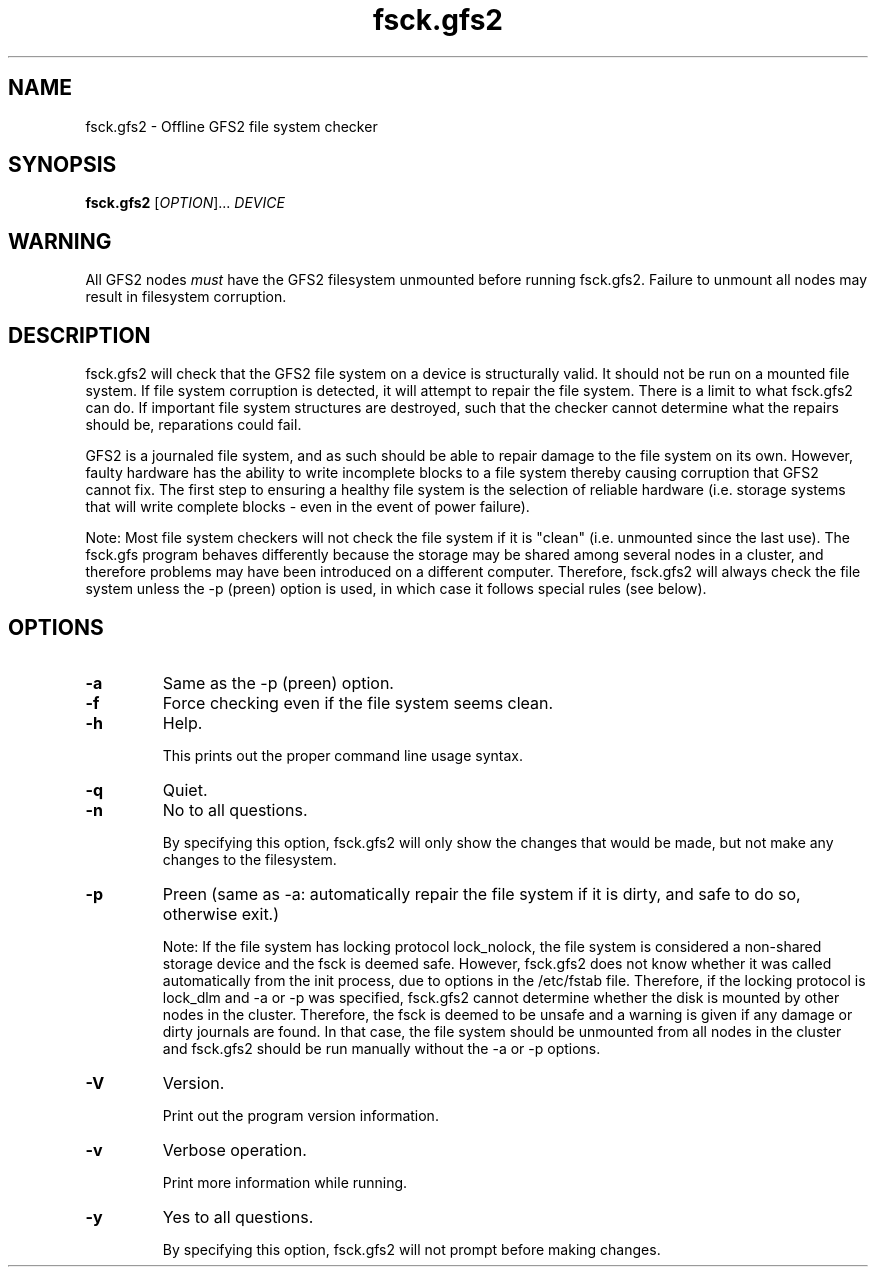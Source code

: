 .TH fsck.gfs2 8

.SH NAME
fsck.gfs2 - Offline GFS2 file system checker

.SH SYNOPSIS
.B fsck.gfs2
[\fIOPTION\fR]... \fIDEVICE\fR

.SH WARNING
All GFS2 nodes \fImust\fP have the GFS2 filesystem unmounted before running
fsck.gfs2.  Failure to unmount all nodes may result in filesystem corruption.

.SH DESCRIPTION
fsck.gfs2 will check that the GFS2 file system on a device is structurally valid.
It should not be run on a mounted file system.  If file system corruption is
detected, it will attempt to repair the file system.  There is a limit to what
fsck.gfs2 can do.  If important file system structures are destroyed, such that
the checker cannot determine what the repairs should be, reparations could
fail.

GFS2 is a journaled file system, and as such should be able to repair damage to
the file system on its own.  However, faulty hardware has the ability to write
incomplete blocks to a file system thereby causing corruption that GFS2 cannot
fix.  The first step to ensuring a healthy file system is the selection of
reliable hardware (i.e. storage systems that will write complete blocks - even
in the event of power failure).

Note: Most file system checkers will not check the file system if it is
"clean" (i.e. unmounted since the last use).  The fsck.gfs program behaves
differently because the storage may be shared among several nodes in a
cluster, and therefore problems may have been introduced on a different
computer.  Therefore, fsck.gfs2 will always check the file system unless
the -p (preen) option is used, in which case it follows special rules
(see below).

.SH OPTIONS
.TP
\fB-a\fP
Same as the -p (preen) option.
.TP
\fB-f\fP
Force checking even if the file system seems clean.
.TP
\fB-h\fP
Help.

This prints out the proper command line usage syntax.
.TP
\fB-q\fP
Quiet.
.TP
\fB-n\fP
No to all questions.

By specifying this option, fsck.gfs2 will only show the changes that
would be made, but not make any changes to the filesystem.
.TP
\fB-p\fP
Preen (same as -a: automatically repair the file system if it is dirty,
and safe to do so, otherwise exit.)

Note: If the file system has locking protocol lock_nolock, the file system
is considered a non-shared storage device and the fsck is deemed safe.
However, fsck.gfs2 does not know whether it was called automatically
from the init process, due to options in the /etc/fstab file.  Therefore, if
the locking protocol is lock_dlm and -a or -p was specified, fsck.gfs2
cannot determine whether the disk is mounted by other nodes in the cluster.
Therefore, the fsck is deemed to be unsafe and a warning is given
if any damage or dirty journals are found.  In that case, the file system
should be unmounted from all nodes in the cluster and fsck.gfs2 should be
run manually without the -a or -p options.
.TP
\fB-V\fP
Version.

Print out the program version information.
.TP
\fB-v\fP
Verbose operation.

Print more information while running.
.TP
\fB-y\fP
Yes to all questions.

By specifying this option, fsck.gfs2 will not prompt before making
changes.
